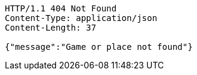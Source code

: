 [source,http,options="nowrap"]
----
HTTP/1.1 404 Not Found
Content-Type: application/json
Content-Length: 37

{"message":"Game or place not found"}
----